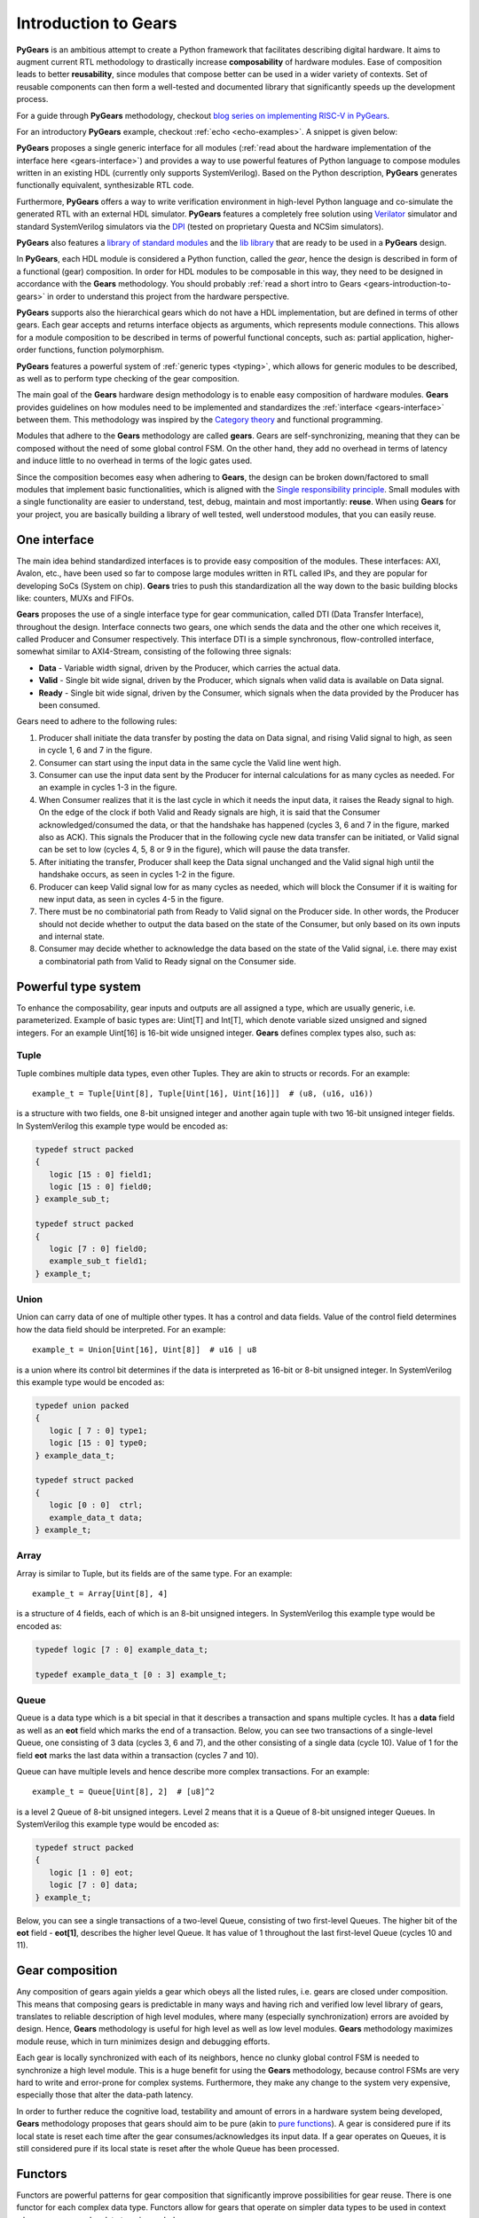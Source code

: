 .. _gears-introduction-to-gears:

Introduction to Gears
=====================

**PyGears** is an ambitious attempt to create a Python framework that facilitates describing digital hardware. It aims to augment current RTL methodology to drastically increase **composability** of hardware modules. Ease of composition leads to better **reusability**, since modules that compose better can be used in a wider variety of contexts. Set of reusable components can then form a well-tested and documented library that significantly speeds up the development process.  

For a guide through **PyGears** methodology, checkout `blog series on implementing RISC-V in PyGears <https://www.pygears.org/blog/riscv/introduction.html>`_. 

For an introductory **PyGears** example, checkout :ref:`echo <echo-examples>`. A snippet is given below: 

**PyGears** proposes a single generic interface for all modules (:ref:`read about the hardware implementation of the interface here <gears-interface>`) and provides a way to use powerful features of Python language to compose modules written in an existing HDL (currently only supports SystemVerilog). Based on the Python description, **PyGears** generates functionally equivalent, synthesizable RTL code.

Furthermore, **PyGears** offers a way to write verification environment in high-level Python language and co-simulate the generated RTL with an external HDL simulator. **PyGears** features a completely free solution using `Verilator <http://www.veripool.org/wiki/verilator>`_ simulator and standard SystemVerilog simulators via the `DPI <https://en.wikipedia.org/wiki/SystemVerilog_DPI>`_ (tested on proprietary Questa and NCSim simulators).

**PyGears** also features a `library of standard modules <https://github.com/bogdanvuk/pygears/tree/master/pygears/lib>`_ and the `lib library <https://github.com/bogdanvuk/pygears/tree/master/pygears/lib>`_ that are ready to be used in a **PyGears** design.

In **PyGears**, each HDL module is considered a Python function, called the *gear*, hence the design is described in form of a functional (gear) composition. In order for HDL modules to be composable in this way, they need to be designed in accordance with the **Gears** methodology. You should probably :ref:`read a short intro to Gears <gears-introduction-to-gears>` in order to understand this project from the hardware perspective.

**PyGears** supports also the hierarchical gears which do not have a HDL implementation, but are defined in terms of other gears. Each gear accepts and returns interface objects as arguments, which represents module connections. This allows for a module composition to be described in terms of powerful functional concepts, such as: partial application, higher-order functions, function polymorphism.

**PyGears** features a powerful system of :ref:`generic types <typing>`, which allows for generic modules to be described, as well as to perform type checking of the gear composition.

The main goal of the **Gears** hardware design methodology is to enable easy composition of hardware modules. **Gears** provides guidelines on how modules need to be implemented and standardizes the :ref:`interface <gears-interface>` between them. This methodology was inspired by the `Category theory <https://en.wikipedia.org/wiki/Category_theory>`__ and functional programming.

Modules that adhere to the **Gears** methodology are called **gears**. Gears are self-synchronizing, meaning that they can be composed without the need of some global control FSM. On the other hand, they add no overhead in terms of latency and induce little to no overhead in terms of the logic gates used.

Since the composition becomes easy when adhering to **Gears**, the design can be broken down/factored to small modules that implement basic functionalities, which is aligned with the `Single responsibility principle <https://en.wikipedia.org/wiki/Single_responsibility_principle>`__. Small modules with a single functionality are easier to understand, test, debug, maintain and most importantly: **reuse**. When using **Gears** for your project, you are basically building a library of well tested, well understood modules, that you can easily reuse.

.. _gears-interface:

One interface
-------------

The main idea behind standardized interfaces is to provide easy composition of the modules. These interfaces: AXI, Avalon, etc., have been used so far to compose large modules written in RTL called IPs, and they are popular for developing SoCs (System on chip). **Gears** tries to push this standardization all the way down to the basic building blocks like: counters, MUXs and FIFOs.

.. tikz:: DTI - Data Transfer Interface
   :libs: arrows.meta, shapes
   :include: dti.tex

**Gears** proposes the use of a single interface type for gear communication, called DTI (Data Transfer Interface), throughout the design. Interface connects two gears, one which sends the data and the other one which receives it, called Producer and Consumer respectively. This interface DTI is a simple synchronous, flow-controlled interface, somewhat similar to AXI4-Stream, consisting of the following three signals:

- **Data** - Variable width signal, driven by the Producer, which carries the actual data.
- **Valid** - Single bit wide signal, driven by the Producer, which signals when valid data is available on Data signal.
- **Ready** - Single bit wide signal, driven by the Consumer, which signals when the data provided by the Producer has been consumed.

.. wavedrom::

  {
    signal: [
    {name: 'clk', wave:   'p.........'},
    {},
    ['DTI',
    {name: 'data', wave:  'x=..x.==x.'},
    {},
    {name: 'valid', wave: '01..0.1.0.'},
    {name: 'ready', wave: '0..1....0.'}
    ],
    {},
    {name: 'event', wave: 'x..=x.==xx', data: ['ACK', 'ACK', 'ACK']}
  ],
  head:{
    tock:0,
  },
  }

Gears need to adhere to the following rules:

1. Producer shall initiate the data transfer by posting the data on Data signal, and rising Valid signal to high, as seen in cycle 1, 6 and 7 in the figure.
2. Consumer can start using the input data in the same cycle the Valid line went high.
3. Consumer can use the input data sent by the Producer for internal calculations for as many cycles as needed. For an example in cycles 1-3 in the figure.
4. When Consumer realizes that it is the last cycle in which it needs the input data, it raises the Ready signal to high. On the edge of the clock if both Valid and Ready signals are high, it is said that the Consumer acknowledged/consumed the data, or that the handshake has happened (cycles 3, 6 and 7 in the figure, marked also as ACK). This signals the Producer that in the following cycle new data transfer can be initiated, or Valid signal can be set to low (cycles 4, 5, 8 or 9 in the figure), which will pause the data transfer.
5. After initiating the transfer, Producer shall keep the Data signal unchanged and the Valid signal high until the handshake occurs, as seen in cycles 1-2 in the figure.
6. Producer can keep Valid signal low for as many cycles as needed, which will block the Consumer if it is waiting for new input data, as seen in cycles 4-5 in the figure.
7. There must be no combinatorial path from Ready to Valid signal on the Producer side. In other words, the Producer should not decide whether to output the data based on the state of the Consumer, but only based on its own inputs and internal state.
8. Consumer may decide whether to acknowledge the data based on the state of the Valid signal, i.e. there may exist a combinatorial path from Valid to Ready signal on the Consumer side.

.. _gears-type-system:

Powerful type system
---------------------

To enhance the composability, gear inputs and outputs are all assigned a type, which are usually generic, i.e. parameterized. Example of basic types are: Uint[T] and Int[T], which denote variable sized unsigned and signed integers. For an example Uint[16] is 16-bit wide unsigned integer. **Gears** defines complex types also, such as:

Tuple
~~~~~

Tuple combines multiple data types, even other Tuples. They are akin to structs or records. For an example::

    example_t = Tuple[Uint[8], Tuple[Uint[16], Uint[16]]]  # (u8, (u16, u16))

is a structure with two fields, one 8-bit unsigned integer and another again tuple with two 16-bit unsigned integer fields. In SystemVerilog this example type would be encoded as:

.. code-block:: systemverilog

   typedef struct packed
   {
      logic [15 : 0] field1;
      logic [15 : 0] field0;
   } example_sub_t;

   typedef struct packed
   {
      logic [7 : 0] field0;
      example_sub_t field1;
   } example_t;

Union
~~~~~

Union can carry data of one of multiple other types. It has a control and data fields. Value of the control field determines how the data field should be interpreted. For an example::

    example_t = Union[Uint[16], Uint[8]]  # u16 | u8

is a union where its control bit determines if the data is interpreted as 16-bit or 8-bit unsigned integer. In SystemVerilog this example type would be encoded as:

.. code-block:: systemverilog

   typedef union packed
   {
      logic [ 7 : 0] type1;
      logic [15 : 0] type0;
   } example_data_t;

   typedef struct packed
   {
      logic [0 : 0]  ctrl;
      example_data_t data;
   } example_t;

Array
~~~~~

Array is similar to Tuple, but its fields are of the same type. For an example::

    example_t = Array[Uint[8], 4]

is a structure of 4 fields, each of which is an 8-bit unsigned integers. In SystemVerilog this example type would be encoded as:

.. code-block:: systemverilog

   typedef logic [7 : 0] example_data_t;

   typedef example_data_t [0 : 3] example_t;

Queue
~~~~~

Queue is a data type which is a bit special in that it describes a transaction and spans multiple cycles. It has a **data** field as well as an **eot** field which marks the end of a transaction. Below, you can see two transactions of a single-level Queue, one consisting of 3 data (cycles 3, 6 and 7), and the other consisting of a single data (cycle 10). Value of 1 for the field **eot** marks the last data within a transaction (cycles 7 and 10).

.. wavedrom::

  {
    signal: [
    {name: 'clk',           wave: 'p...........'},
    {},
    ['DTI',
    {name: 'data.eot[0]', wave: 'x0..x.01x.1x'},
    {name: 'data.data',   wave: 'x=..x.==x.=x', data: ['1.1', '1.2', '1.3', '2.1']},
    {},
    {name: 'valid',       wave: '01..0.1.0.10'},
    {name: 'ready',       wave: 'x0.1....0.10'}
    ],
  ],
  head:{
    tock:0,
  },
  }

Queue can have multiple levels and hence describe more complex transactions. For an example::

    example_t = Queue[Uint[8], 2]  # [u8]^2

is a level 2 Queue of 8-bit unsigned integers. Level 2 means that it is a Queue of 8-bit unsigned integer Queues. In SystemVerilog this example type would be encoded as:

.. code-block:: systemverilog

   typedef struct packed
   {
      logic [1 : 0] eot;
      logic [7 : 0] data;
   } example_t;

Below, you can see a single transactions of a two-level Queue, consisting of two first-level Queues. The higher bit of the **eot** field - **eot[1]**, describes the higher level Queue. It has value of 1 throughout the last first-level Queue (cycles 10 and 11).

.. wavedrom::

  {
    signal: [
    {name: 'clk',           wave: 'p............'},
    {},
    ['DTI',
    {name: 'data.eot[1]', wave: 'x0..x.0.x.1.x'},
    {name: 'data.eot[0]', wave: 'x0..x.01x.01x'},
    {name: 'data.data',   wave: 'x=..x.==x.==x', data: ['1.1', '1.2', '1.3', '2.1', '2.2']},
    {},
    {name: 'valid',       wave: '01..0.1.0.1.0'},
    {name: 'ready',       wave: 'x0.1....0.1.0'}
    ],
  ],
  head:{
    tock:0,
  },
  }


Gear composition
----------------

Any composition of gears again yields a gear which obeys all the listed rules, i.e. gears are closed under composition. This means that composing gears is predictable in many ways and having rich and verified low level library of gears, translates to reliable description of high level modules, where many (especially synchronization) errors are avoided by design. Hence, **Gears** methodology is useful for high level as well as low level modules. **Gears** methodology maximizes module reuse, which in turn minimizes design and debugging efforts.

.. tikz:: Example 2-input and 1-output complex gear as a composition of gears G1, G2, G3 and G4
   :libs: arrows.meta
   :include: composition.tex


Each gear is locally synchronized with each of its neighbors, hence no clunky global control FSM is needed to synchronize a high level module. This is a huge benefit for using the **Gears** methodology, because control FSMs are very hard to write and error-prone for complex systems. Furthermore, they make any change to the system very expensive, especially those that alter the data-path latency.

In order to further reduce the cognitive load, testability and amount of errors in a hardware system being developed, **Gears** methodology proposes that gears should aim to be pure (akin to `pure functions <https://en.wikipedia.org/wiki/Pure_function>`__). A gear is considered pure if its local state is reset each time after the gear consumes/acknowledges its input data. If a gear operates on Queues, it is still considered pure if its local state is reset after the whole Queue has been processed.

.. _gears-functors:

Functors
--------

Functors are powerful patterns for gear composition that significantly improve possibilities for gear reuse. There is one functor for each complex data type. Functors allow for gears that operate on simpler data types to be used in context where a more complex data type is needed.

Tuple functor
~~~~~~~~~~~~~

Tuple functors are useful in context where we need to operate on Tuples of some data types, and we already have gears that implement desired transformation but operate on data types that are individual fields of the Tuple. Consider a simple example where a complex number is implemented as the following Tuple::

  cmplx_t = Tuple[Uint[16], Uint[16]]  # (u16, u16)

Suppose we would like to implement a module that doubles the complex numbers, and we already have a module that doubles 16-bit unsigned numbers that we would like to reuse. We could than make use of the Tuple functor structure to achieve this.

.. bdp:: tuple_functor.py
    :align: center

Within Tuple functor, input Tuple data is first split into two, fed to individual functions and then recombined into a Tuple. **PyGears** can automatically generate such a structure based on the input type and gears that are to be used inside a functor.

Union functor
~~~~~~~~~~~~~

Union functors are useful in context where we need to operate on Unions of some data types, and we already have gears that implement desired transformation but operate on data types that are part of the Union. Consider a simple example where a number can be represented by either an Uint[16] or a Q8.8 fixed point::

  num_t = Union[Uint[16], Tuple[Uint[8], Uint[8]]]  # u16 | (u8, u8)

Suppose we would like to implement a module that decrements the number, and we already have a module that decrements 16-bit unsigned integers and a module that decrements Q8.8 fixed point numbers that we would like to reuse. We could than make use of the Union functor structure to achieve this.

.. bdp:: union_functor.py
    :align: center

Within Union functor, input Union data is routed to one of two gears by the **Demux** gear, depending on which data type the Union data carries, i.e by the  value of the **ctrl** field. After processing by the gears, output data is wrapped in Union data type again by the **Mux** gear. **PyGears** can automatically generate such a structure based on the input type and gears that are to be used inside a functor.

Array functor
~~~~~~~~~~~~~

Array functor operates in the same manner as Tuple functor.


Queue functor
~~~~~~~~~~~~~

Queue functors are useful in context where we need to operate on Queues of some data types, and we already have gears that implement desired transformation but operate on single data or lower level Queues. They are akin to the Python's map function operating on a list. Consider a simple example where there is a Queue of numbers::

  q_num_t = Queue[Uint[16]]  # [u16]

Suppose we would like to implement a module that multiplies each number in the Queue by 2, and we already have a module that multiplies single numbers that we would like to reuse. We could than make use of the Queue functor structure to achieve this.

.. bdp:: queue_functor.py
  :align: center

Within Queue functor, input Queue data is first split into the individual data and the Queue structure, also called the envelope. Queue structure is defined by the pattern of its **eot** field. The individual data is fed to the function and is then recombined with the envelope to produce the output Queue. **PyGears** can automatically generate such a structure based on the input type and gears that are to be used inside a functor.
